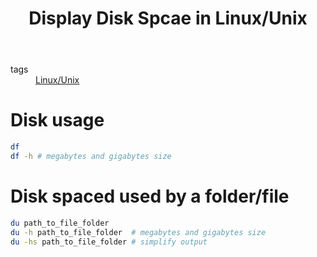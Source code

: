 #+title: Display Disk Spcae in Linux/Unix

- tags :: [[file:20201029225738-linux_unix.org][Linux/Unix]]

* Disk usage 

#+begin_src sh
df
df -h # megabytes and gigabytes size
#+end_src

* Disk spaced used by a folder/file

#+begin_src sh
du path_to_file_folder
du -h path_to_file_folder  # megabytes and gigabytes size
du -hs path_to_file_folder # simplify output
#+end_src

